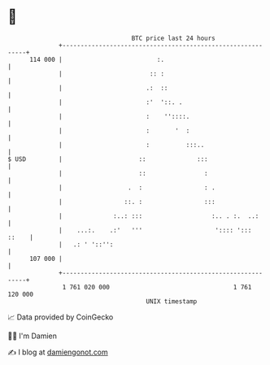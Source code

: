 * 👋

#+begin_example
                                     BTC price last 24 hours                    
                 +------------------------------------------------------------+ 
         114 000 |                          :.                                | 
                 |                        :: :                                | 
                 |                       .:  ::                               | 
                 |                       :'  '::. .                           | 
                 |                       :    ''::::.                         | 
                 |                       :       '  :                         | 
                 |                       :          :::..                     | 
   $ USD         |                     ::              :::                    | 
                 |                     ::                :                    | 
                 |                  .  :                 : .                  | 
                 |                 ::. :                 :::                  | 
                 |              :..: :::                   :.. . :.  ..:      | 
                 |    ...:.    .:'   '''                    ':::: ':::  ::    | 
                 |   .: ' '::'':                                              | 
         107 000 |                                                            | 
                 +------------------------------------------------------------+ 
                  1 761 020 000                                  1 761 120 000  
                                         UNIX timestamp                         
#+end_example
📈 Data provided by CoinGecko

🧑‍💻 I'm Damien

✍️ I blog at [[https://www.damiengonot.com][damiengonot.com]]
